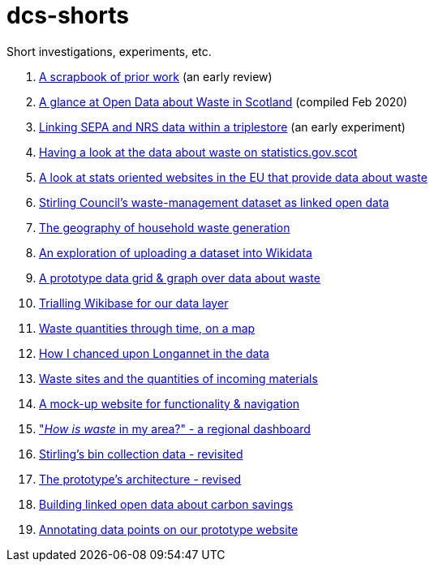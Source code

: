 # dcs-shorts

Short investigations, experiments, etc.

1. link:scrapbook-of-prior-work/[A scrapbook of prior work] (an early review)
1. link:open-data-about-waste-in-scotland/[A glance at Open Data about Waste in Scotland] (compiled Feb 2020)
1. link:linking-sepa-nrs-data-early-experiment/[Linking SEPA and NRS data within a triplestore] (an early experiment)
1. link:stats-gov-scot-waste-data-investigation/[Having a look at the data about waste on statistics.gov.scot]
1. link:eu-waste-data-investigation/[A look at stats oriented websites in the EU that provide data about waste]
1. link:stirling-cube-experiment/[Stirling Council’s waste-management dataset as linked open data]
1. link:choropleth-generation/[The geography of household waste generation]
1. link:dataset-into-wikidata/[An exploration of uploading a dataset into Wikidata]
1. link:pivot-drilldown-and-plot/[A prototype data grid & graph over data about waste]
1. link:wikibase-trial/[Trialling Wikibase for our data layer]
1. link:waste-quants-thru-time-on-a-map/[Waste quantities through time, on a map]
1. link:longannet-found-in-the-data/[How I chanced upon Longannet in the data]
1. link:cluster-map-of-materials-incoming/[Waste sites and the quantities of incoming materials]
1. link:prototype-3-func-and-nav/[A mock-up website for functionality & navigation]
1. link:regional-dashboard/["_How is waste_ in my area?" - a regional dashboard]
1. link:stirling-bins-revisited/[Stirling's bin collection data - revisited]
1. link:architecture-revised/[The prototype's architecture - revised]
1. link:carbon-savings/[Building linked open data about carbon savings]
1. link:annotations-PoC/[Annotating data points on our prototype website]
